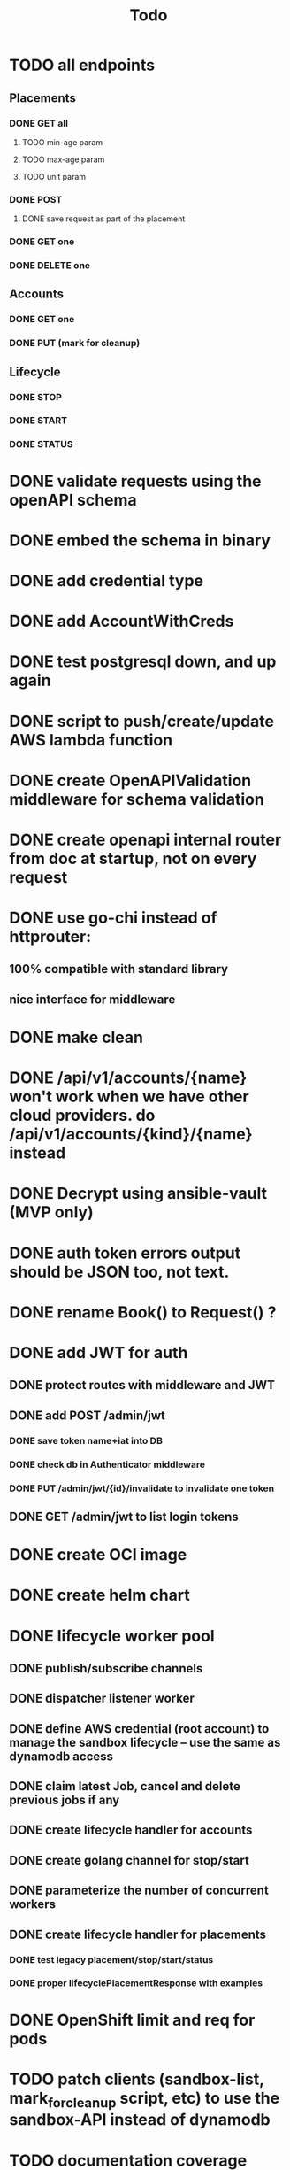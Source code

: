 #+title: Todo

* TODO all endpoints
** Placements
*** DONE GET all
**** TODO min-age param
**** TODO max-age param
**** TODO unit param
*** DONE POST
**** DONE save request as part of the placement
*** DONE GET one
*** DONE DELETE one
** Accounts
*** DONE GET one
*** DONE PUT (mark for cleanup)
** Lifecycle
*** DONE STOP
*** DONE START
*** DONE STATUS
* DONE validate requests using the openAPI schema
* DONE embed the schema in binary
* DONE add credential type
* DONE add AccountWithCreds
* DONE test postgresql down, and up again
* DONE script to push/create/update AWS lambda function
* DONE create OpenAPIValidation middleware for schema validation
* DONE create openapi internal router from doc at startup, not on every request
* DONE use go-chi instead of httprouter:
** 100% compatible with standard library
** nice interface for middleware
* DONE make clean
* DONE /api/v1/accounts/{name}  won't work when we have other cloud providers.  do /api/v1/accounts/{kind}/{name} instead
* DONE Decrypt using ansible-vault (MVP only)
* DONE auth token errors output should be JSON too, not text.
* DONE rename Book() to Request() ?
* DONE add JWT for auth
** DONE protect routes with middleware and JWT
** DONE add POST /admin/jwt
*** DONE save token name+iat into DB
*** DONE check db in Authenticator middleware
*** DONE PUT /admin/jwt/{id}/invalidate to invalidate one token
** DONE GET /admin/jwt   to list login tokens
* DONE create OCI image
* DONE create helm chart
* DONE lifecycle worker pool
** DONE publish/subscribe channels
** DONE dispatcher listener worker
** DONE define AWS credential (root account) to manage the sandbox lifecycle -- use the same as dynamodb access
** DONE claim latest Job, cancel and delete previous jobs if any
** DONE create lifecycle handler for accounts
** DONE create golang channel for stop/start
** DONE parameterize the number of concurrent workers
** DONE create lifecycle handler for placements
*** DONE test legacy placement/stop/start/status
*** DONE proper lifecyclePlacementResponse with examples
* DONE OpenShift limit and req for pods
* TODO patch clients (sandbox-list, mark_for_cleanup script, etc) to use the sandbox-API instead of dynamodb
* TODO documentation coverage
* TODO move handlers per version?
* Post MVP
** TODO unit tests and fixture/functional tests
** TODO prometheus endpoint and metrics
** TODO Encrypt IAM secret key using AWS KMS instead of ansible-vault.  Use and support both while transitioning
** TODO aws lambda function to replicate changes from dynamoDB to postgresql
** TODO add POST /refresh   to get new access token
** TODO rename env variable:  prefix with DYNAMODB_ for anything related to dynamodb access

